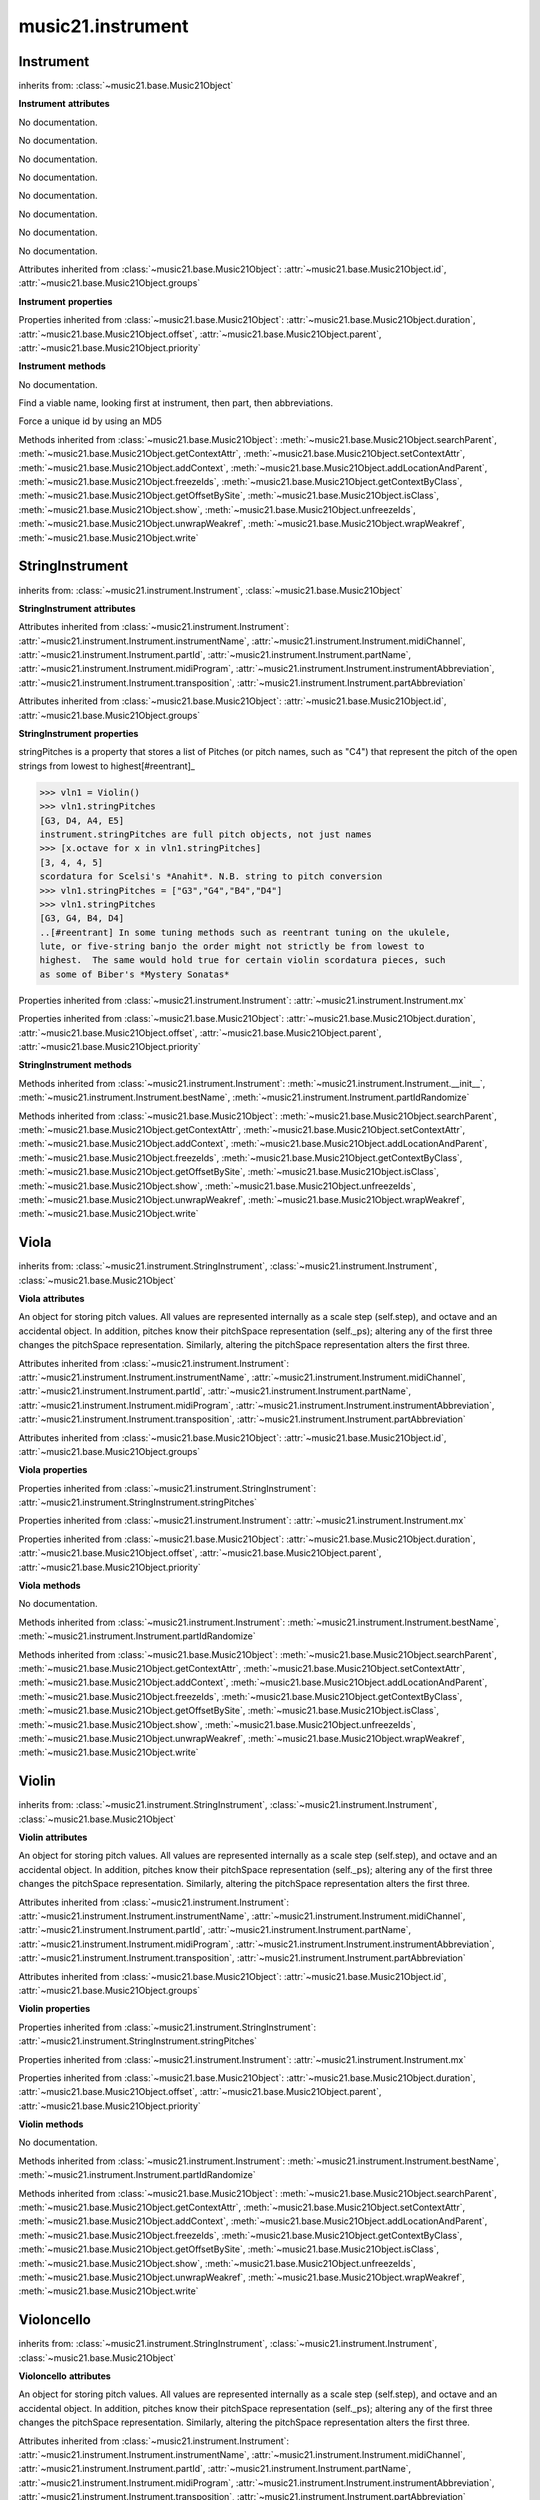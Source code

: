 .. _moduleInstrument:

music21.instrument
==================

.. WARNING: DO NOT EDIT THIS FILE: AUTOMATICALLY GENERATED

.. module:: music21.instrument



Instrument
----------

.. class:: Instrument


    inherits from: :class:`~music21.base.Music21Object`

    **Instrument** **attributes**

    .. attribute:: instrumentName

    No documentation. 

    .. attribute:: midiChannel

    No documentation. 

    .. attribute:: partId

    No documentation. 

    .. attribute:: partName

    No documentation. 

    .. attribute:: midiProgram

    No documentation. 

    .. attribute:: instrumentAbbreviation

    No documentation. 

    .. attribute:: transposition

    No documentation. 

    .. attribute:: partAbbreviation

    No documentation. 

    Attributes inherited from :class:`~music21.base.Music21Object`: :attr:`~music21.base.Music21Object.id`, :attr:`~music21.base.Music21Object.groups`

    **Instrument** **properties**

    .. attribute:: mx

    

    

    Properties inherited from :class:`~music21.base.Music21Object`: :attr:`~music21.base.Music21Object.duration`, :attr:`~music21.base.Music21Object.offset`, :attr:`~music21.base.Music21Object.parent`, :attr:`~music21.base.Music21Object.priority`

    **Instrument** **methods**

    .. method:: __init__()

    No documentation. 

    .. method:: bestName()

    Find a viable name, looking first at instrument, then part, then abbreviations. 

    .. method:: partIdRandomize()

    Force a unique id by using an MD5 

    Methods inherited from :class:`~music21.base.Music21Object`: :meth:`~music21.base.Music21Object.searchParent`, :meth:`~music21.base.Music21Object.getContextAttr`, :meth:`~music21.base.Music21Object.setContextAttr`, :meth:`~music21.base.Music21Object.addContext`, :meth:`~music21.base.Music21Object.addLocationAndParent`, :meth:`~music21.base.Music21Object.freezeIds`, :meth:`~music21.base.Music21Object.getContextByClass`, :meth:`~music21.base.Music21Object.getOffsetBySite`, :meth:`~music21.base.Music21Object.isClass`, :meth:`~music21.base.Music21Object.show`, :meth:`~music21.base.Music21Object.unfreezeIds`, :meth:`~music21.base.Music21Object.unwrapWeakref`, :meth:`~music21.base.Music21Object.wrapWeakref`, :meth:`~music21.base.Music21Object.write`


StringInstrument
----------------

.. class:: StringInstrument


    inherits from: :class:`~music21.instrument.Instrument`, :class:`~music21.base.Music21Object`

    **StringInstrument** **attributes**

    Attributes inherited from :class:`~music21.instrument.Instrument`: :attr:`~music21.instrument.Instrument.instrumentName`, :attr:`~music21.instrument.Instrument.midiChannel`, :attr:`~music21.instrument.Instrument.partId`, :attr:`~music21.instrument.Instrument.partName`, :attr:`~music21.instrument.Instrument.midiProgram`, :attr:`~music21.instrument.Instrument.instrumentAbbreviation`, :attr:`~music21.instrument.Instrument.transposition`, :attr:`~music21.instrument.Instrument.partAbbreviation`

    Attributes inherited from :class:`~music21.base.Music21Object`: :attr:`~music21.base.Music21Object.id`, :attr:`~music21.base.Music21Object.groups`

    **StringInstrument** **properties**

    .. attribute:: stringPitches

    stringPitches is a property that stores a list of Pitches (or pitch names, such as "C4") that represent the pitch of the open strings from lowest to highest[#reentrant]_ 

    >>> vln1 = Violin()
    >>> vln1.stringPitches
    [G3, D4, A4, E5] 
    instrument.stringPitches are full pitch objects, not just names 
    >>> [x.octave for x in vln1.stringPitches]
    [3, 4, 4, 5] 
    scordatura for Scelsi's *Anahit*. N.B. string to pitch conversion 
    >>> vln1.stringPitches = ["G3","G4","B4","D4"]
    >>> vln1.stringPitches
    [G3, G4, B4, D4] 
    ..[#reentrant] In some tuning methods such as reentrant tuning on the ukulele, 
    lute, or five-string banjo the order might not strictly be from lowest to 
    highest.  The same would hold true for certain violin scordatura pieces, such 
    as some of Biber's *Mystery Sonatas* 

    Properties inherited from :class:`~music21.instrument.Instrument`: :attr:`~music21.instrument.Instrument.mx`

    Properties inherited from :class:`~music21.base.Music21Object`: :attr:`~music21.base.Music21Object.duration`, :attr:`~music21.base.Music21Object.offset`, :attr:`~music21.base.Music21Object.parent`, :attr:`~music21.base.Music21Object.priority`

    **StringInstrument** **methods**

    Methods inherited from :class:`~music21.instrument.Instrument`: :meth:`~music21.instrument.Instrument.__init__`, :meth:`~music21.instrument.Instrument.bestName`, :meth:`~music21.instrument.Instrument.partIdRandomize`

    Methods inherited from :class:`~music21.base.Music21Object`: :meth:`~music21.base.Music21Object.searchParent`, :meth:`~music21.base.Music21Object.getContextAttr`, :meth:`~music21.base.Music21Object.setContextAttr`, :meth:`~music21.base.Music21Object.addContext`, :meth:`~music21.base.Music21Object.addLocationAndParent`, :meth:`~music21.base.Music21Object.freezeIds`, :meth:`~music21.base.Music21Object.getContextByClass`, :meth:`~music21.base.Music21Object.getOffsetBySite`, :meth:`~music21.base.Music21Object.isClass`, :meth:`~music21.base.Music21Object.show`, :meth:`~music21.base.Music21Object.unfreezeIds`, :meth:`~music21.base.Music21Object.unwrapWeakref`, :meth:`~music21.base.Music21Object.wrapWeakref`, :meth:`~music21.base.Music21Object.write`


Viola
-----

.. class:: Viola


    inherits from: :class:`~music21.instrument.StringInstrument`, :class:`~music21.instrument.Instrument`, :class:`~music21.base.Music21Object`

    **Viola** **attributes**

    .. attribute:: lowestNote

    An object for storing pitch values. All values are represented internally as a scale step (self.step), and octave and an accidental object. In addition, pitches know their pitchSpace representation (self._ps); altering any of the first three changes the pitchSpace representation. Similarly, altering the pitchSpace representation alters the first three. 

    Attributes inherited from :class:`~music21.instrument.Instrument`: :attr:`~music21.instrument.Instrument.instrumentName`, :attr:`~music21.instrument.Instrument.midiChannel`, :attr:`~music21.instrument.Instrument.partId`, :attr:`~music21.instrument.Instrument.partName`, :attr:`~music21.instrument.Instrument.midiProgram`, :attr:`~music21.instrument.Instrument.instrumentAbbreviation`, :attr:`~music21.instrument.Instrument.transposition`, :attr:`~music21.instrument.Instrument.partAbbreviation`

    Attributes inherited from :class:`~music21.base.Music21Object`: :attr:`~music21.base.Music21Object.id`, :attr:`~music21.base.Music21Object.groups`

    **Viola** **properties**

    Properties inherited from :class:`~music21.instrument.StringInstrument`: :attr:`~music21.instrument.StringInstrument.stringPitches`

    Properties inherited from :class:`~music21.instrument.Instrument`: :attr:`~music21.instrument.Instrument.mx`

    Properties inherited from :class:`~music21.base.Music21Object`: :attr:`~music21.base.Music21Object.duration`, :attr:`~music21.base.Music21Object.offset`, :attr:`~music21.base.Music21Object.parent`, :attr:`~music21.base.Music21Object.priority`

    **Viola** **methods**

    .. method:: __init__()

    No documentation. 

    Methods inherited from :class:`~music21.instrument.Instrument`: :meth:`~music21.instrument.Instrument.bestName`, :meth:`~music21.instrument.Instrument.partIdRandomize`

    Methods inherited from :class:`~music21.base.Music21Object`: :meth:`~music21.base.Music21Object.searchParent`, :meth:`~music21.base.Music21Object.getContextAttr`, :meth:`~music21.base.Music21Object.setContextAttr`, :meth:`~music21.base.Music21Object.addContext`, :meth:`~music21.base.Music21Object.addLocationAndParent`, :meth:`~music21.base.Music21Object.freezeIds`, :meth:`~music21.base.Music21Object.getContextByClass`, :meth:`~music21.base.Music21Object.getOffsetBySite`, :meth:`~music21.base.Music21Object.isClass`, :meth:`~music21.base.Music21Object.show`, :meth:`~music21.base.Music21Object.unfreezeIds`, :meth:`~music21.base.Music21Object.unwrapWeakref`, :meth:`~music21.base.Music21Object.wrapWeakref`, :meth:`~music21.base.Music21Object.write`


Violin
------

.. class:: Violin


    inherits from: :class:`~music21.instrument.StringInstrument`, :class:`~music21.instrument.Instrument`, :class:`~music21.base.Music21Object`

    **Violin** **attributes**

    .. attribute:: lowestNote

    An object for storing pitch values. All values are represented internally as a scale step (self.step), and octave and an accidental object. In addition, pitches know their pitchSpace representation (self._ps); altering any of the first three changes the pitchSpace representation. Similarly, altering the pitchSpace representation alters the first three. 

    Attributes inherited from :class:`~music21.instrument.Instrument`: :attr:`~music21.instrument.Instrument.instrumentName`, :attr:`~music21.instrument.Instrument.midiChannel`, :attr:`~music21.instrument.Instrument.partId`, :attr:`~music21.instrument.Instrument.partName`, :attr:`~music21.instrument.Instrument.midiProgram`, :attr:`~music21.instrument.Instrument.instrumentAbbreviation`, :attr:`~music21.instrument.Instrument.transposition`, :attr:`~music21.instrument.Instrument.partAbbreviation`

    Attributes inherited from :class:`~music21.base.Music21Object`: :attr:`~music21.base.Music21Object.id`, :attr:`~music21.base.Music21Object.groups`

    **Violin** **properties**

    Properties inherited from :class:`~music21.instrument.StringInstrument`: :attr:`~music21.instrument.StringInstrument.stringPitches`

    Properties inherited from :class:`~music21.instrument.Instrument`: :attr:`~music21.instrument.Instrument.mx`

    Properties inherited from :class:`~music21.base.Music21Object`: :attr:`~music21.base.Music21Object.duration`, :attr:`~music21.base.Music21Object.offset`, :attr:`~music21.base.Music21Object.parent`, :attr:`~music21.base.Music21Object.priority`

    **Violin** **methods**

    .. method:: __init__()

    No documentation. 

    Methods inherited from :class:`~music21.instrument.Instrument`: :meth:`~music21.instrument.Instrument.bestName`, :meth:`~music21.instrument.Instrument.partIdRandomize`

    Methods inherited from :class:`~music21.base.Music21Object`: :meth:`~music21.base.Music21Object.searchParent`, :meth:`~music21.base.Music21Object.getContextAttr`, :meth:`~music21.base.Music21Object.setContextAttr`, :meth:`~music21.base.Music21Object.addContext`, :meth:`~music21.base.Music21Object.addLocationAndParent`, :meth:`~music21.base.Music21Object.freezeIds`, :meth:`~music21.base.Music21Object.getContextByClass`, :meth:`~music21.base.Music21Object.getOffsetBySite`, :meth:`~music21.base.Music21Object.isClass`, :meth:`~music21.base.Music21Object.show`, :meth:`~music21.base.Music21Object.unfreezeIds`, :meth:`~music21.base.Music21Object.unwrapWeakref`, :meth:`~music21.base.Music21Object.wrapWeakref`, :meth:`~music21.base.Music21Object.write`


Violoncello
-----------

.. class:: Violoncello


    inherits from: :class:`~music21.instrument.StringInstrument`, :class:`~music21.instrument.Instrument`, :class:`~music21.base.Music21Object`

    **Violoncello** **attributes**

    .. attribute:: lowestNote

    An object for storing pitch values. All values are represented internally as a scale step (self.step), and octave and an accidental object. In addition, pitches know their pitchSpace representation (self._ps); altering any of the first three changes the pitchSpace representation. Similarly, altering the pitchSpace representation alters the first three. 

    Attributes inherited from :class:`~music21.instrument.Instrument`: :attr:`~music21.instrument.Instrument.instrumentName`, :attr:`~music21.instrument.Instrument.midiChannel`, :attr:`~music21.instrument.Instrument.partId`, :attr:`~music21.instrument.Instrument.partName`, :attr:`~music21.instrument.Instrument.midiProgram`, :attr:`~music21.instrument.Instrument.instrumentAbbreviation`, :attr:`~music21.instrument.Instrument.transposition`, :attr:`~music21.instrument.Instrument.partAbbreviation`

    Attributes inherited from :class:`~music21.base.Music21Object`: :attr:`~music21.base.Music21Object.id`, :attr:`~music21.base.Music21Object.groups`

    **Violoncello** **properties**

    Properties inherited from :class:`~music21.instrument.StringInstrument`: :attr:`~music21.instrument.StringInstrument.stringPitches`

    Properties inherited from :class:`~music21.instrument.Instrument`: :attr:`~music21.instrument.Instrument.mx`

    Properties inherited from :class:`~music21.base.Music21Object`: :attr:`~music21.base.Music21Object.duration`, :attr:`~music21.base.Music21Object.offset`, :attr:`~music21.base.Music21Object.parent`, :attr:`~music21.base.Music21Object.priority`

    **Violoncello** **methods**

    .. method:: __init__()

    No documentation. 

    Methods inherited from :class:`~music21.instrument.Instrument`: :meth:`~music21.instrument.Instrument.bestName`, :meth:`~music21.instrument.Instrument.partIdRandomize`

    Methods inherited from :class:`~music21.base.Music21Object`: :meth:`~music21.base.Music21Object.searchParent`, :meth:`~music21.base.Music21Object.getContextAttr`, :meth:`~music21.base.Music21Object.setContextAttr`, :meth:`~music21.base.Music21Object.addContext`, :meth:`~music21.base.Music21Object.addLocationAndParent`, :meth:`~music21.base.Music21Object.freezeIds`, :meth:`~music21.base.Music21Object.getContextByClass`, :meth:`~music21.base.Music21Object.getOffsetBySite`, :meth:`~music21.base.Music21Object.isClass`, :meth:`~music21.base.Music21Object.show`, :meth:`~music21.base.Music21Object.unfreezeIds`, :meth:`~music21.base.Music21Object.unwrapWeakref`, :meth:`~music21.base.Music21Object.wrapWeakref`, :meth:`~music21.base.Music21Object.write`


